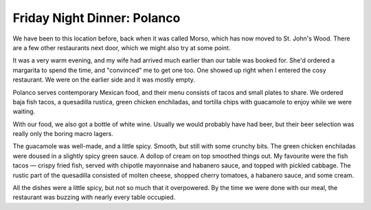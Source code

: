 Friday Night Dinner: Polanco
============================

.. articleMetaData::
   :Where: 43 Chamberlayne Road, London NW10 3NB, United Kingdom
   :Date: 2024-08-09 18:30 Europe/London
   :Tags: blog, fnd
   :Short: polanco
   :URL: https://polancomex.co.uk/
   :Costs: Tacos/Small Plates: £7-£12; Cocktails: £10-£12; Wines: £23-£36
   :Rating: 4
   :Author: Derick Rethans

We have been to this location before, back when it was called Morso, which has
now moved to St. John's Wood. There are a few other restaurants next door,
which we might also try at some point.

It was a very warm evening, and my wife had arrived much earlier than our
table was booked for. She'd ordered a margarita to spend the time, and
"convinced" me to get one too. One showed up right when I entered the cosy
restaurant. We were on the earlier side and it was mostly empty.

Polanco serves contemporary Mexican food, and their menu consists of tacos and
small plates to share. We ordered baja fish tacos, a quesadilla rustica, green
chicken enchiladas, and tortilla chips with guacamole to enjoy while we were
waiting.

With our food, we also got a bottle of white wine. Usually we would probably
have had beer, but their beer selection was really only the boring macro
lagers.

The guacamole was well-made, and a little spicy. Smooth, but still with some
crunchy bits. The green chicken enchiladas were doused in a slightly spicy
green sauce. A dollop of cream on top smoothed things out. My favourite were
the fish tacos — crispy fried fish, served with chipotle mayonnaise and
habanero sauce, and topped with pickled cabbage. The rustic part of the
quesadilla consisted of molten cheese, shopped cherry tomatoes, a habanero
sauce, and some cream.

All the dishes were a little spicy, but not so much that it overpowered. By
the time we were done with our meal, the restaurant was buzzing with nearly
every table occupied.

.. carousel::
   :name: polanco
   :directory: https://s3.drck.me/derickrethans-blog-photos.s3.eu-west-2.amazonaws.com/friday-night-dinners/
   :polanco-1: Tortilla Chips with Guacamole
   :polanco-2: Green Chicken Enchiladas
   :polanco-3: Fish Tacos with Pickled Cabbage
   :polanco-4: Quesadilla Rustica
